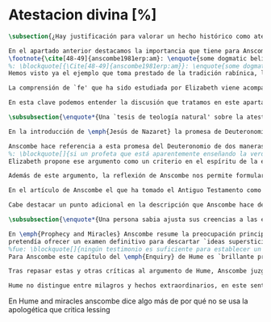 #+PROPERTY: header-args:latex :tangle ../../tex/ch3/sincronico/quaestio_deiverbi.tex
# -----------------------------------------------------------------------------
# Santa Teresa Benedicta de la Cruz, ruega por nosotros

* Atestacion divina [%]
#+BEGIN_SRC latex
\subsection{¿Hay justificación para valorar un hecho histórico como atestación divina?}
#+END_SRC

#+BEGIN_SRC latex
En el apartado anterior destacamos la importancia que tiene para Anscombe la creencia de la comunicación de Dios como una `voz pública' y presente en la actividad humana del lenguaje. Este dato ha sido importante en el análisis de su comprensión de la fe, pero también lo encontramos presente en otras discusiones dentro de su obra. En \emph{Rules, Rights and Promises} emplea como premisa una conclusión de Hume: \blockquote[{\Cite[99]{anscombe1981erp:rrp}}: \enquote{``that promises have no \emph{force} antecedent to human conventions''}.]{``las promesas no tienen \emph{fuerza} ninguna antecedente a las convenciones humanas''} y sobre esto añade: \blockquote[{\Cite[99]{anscombe1981erp:rrp}}: \enquote{If this is found offensive, that will be by a misunderstanding. God himself can make no promises to man except in a human language}.]{Si esto parece ofensivo, es por no entenderlo bien. Dios mismo no puede hacer promesas al ser humano si no es en lenguaje humano}. En \emph{Authority in Morals} destaca que hay verdades morales que conocemos solamente porque Dios lo ha revelado
\footnote{\cite[48-49]{anscombe1981erp:am}: \enquote{some dogmatic beliefs are revealed and could not be known otherwise \textelp{} some of the facts, of what is the case, will help to determine moral truth \textelp{} some such truths about what is the case are revealed; original sin for example. There are also revealed some conditional promises, to disregard which is to despise the goodness of God. Both of these things lead us to infer the rightness of ascetism \textelp{} given the facts about original sin and the promise of the possibility of a man's joining his sufferings to those of Christ, the goodness of severe ascetical practices \textelp{} is obvious; there is no such thing as a revelation that such-and-such is good or bad not for any reason, not because of any facts, not because of any hopes or prospects, but simply: such-and-such is good to do, this is to be believed, and could not be known or inferred from anything else}.}.
%: \blockquote[{\Cite[48-49]{anscombe1981erp:am}}: \enquote{some dogmatic beliefs are revealed and could not be known otherwise \textelp{} some of the facts, of what is the case, will help to determine moral truth \textelp{} some such truths about what is the case are revealed; original sin for example. There are also revealed some conditional promises, to disregard which is to despise the goodness of God. Both of these things lead us to infer the rightness of ascetism \textelp{} given the facts about original sin and the promise of the possibility of a man's joining his sufferings to those of Christ, the goodness of severe ascetical practices \textelp{} is obvious; there is no such thing as a revelation that such-and-such is good or bad not for any reason, not because of any facts, not because of any hopes or prospects, but simply: such-and-such is good to do, this is to be believed, and could not be known or inferred from anything else.}]{algunas creencias dogmáticas son reveladas y no podrían ser conocidas de otro modo \textelp{} algunos datos, sobre lo que es de hecho, ayudan a determinar lo que es una verdad moral \textelp{} algunas de esas verdades acerca de lo que es de hecho son reveladas; el pecado original, por ejemplo. Hay también reveladas algunas promesas sujetas a condiciones, que ignorarlas conlleva un desprecio a la bondad de Dios. Estas dos cosas nos conducen a inferir la idoneidad del ascetismo \textelp{} dados los datos sobre el pecado original y la promesa de que es posible que una persona se una en sus sufrimientos a los de Cristo, la bondad de severas prácticas ascéticas \textelp{} es obvia; no hay tal cosa como una revelación de que esto es bueno o malo, no por ninguna razón, no por algún dato, no por algún prospecto o expectativa, simplemente: esto es bueno hacerlo, esto hay que creerlo, y no podría haber sido conocido o inferido de otra cosa}.
Hemos visto ya el ejemplo que toma prestado de la tradición rabínica, la `hija de la voz' o \emph{Bath Qol}, que describe como la experiencia de escuchar algo que salta a nosotros, que `habla a nuestra condición'. También cómo Dios habla en las enseñanzas de la Iglesia. Otro ejemplo ha sido el caso de los milagros realizados y las profecías cumplidas, que ella especifica que `dan testimonio', es decir, que testifican algo más allá de la realización del hecho profetizado o la acción milagrosa. También ha hablado del Antiguo Testamento como uno que puede ser tomado como maestro y las enseñanzas de Jesús, como cuando nos dice que estamos unidos a él como los sarmientos a la vid, y así conocemos que él quiere participarnos su vida divina. También las palabras de Jesús que son usadas por el sacerdote en la consagración y cambian el pan y el vino en el cuerpo y la sangre y son las palabras de Jesús en la última cena que él encomendó a los apóstoles que hicieran en memoria suya. Todos estos ejemplos que encontramos en las distintas discusiones de Anscombe son ocasiones en las que ella diría ``Dios habla''.

La comprensión de `fe' que ha sido estudiada por Elizabeth viene acompañada de esa noción importante: \blockquote[{\Cite[185]{conesa1994cc}}.]{\emph{Creo a Dios} presupone así que Dios ha hablado: \enquote{La naturaleza especial de la creencia (\emph{belief}) que es la fe consiste en ser una creencia en algo como revelado por Dios; es creencia en una proposición por la palabra de Dios. La fe, así definida, es un correlato de la revelación}}. Ella habla de esta noción como una `idea asombrosa' y considera que tenerla en cuenta enriquece la discusión y el pensamiento sobre la religión. Podemos decir que esta noción enriquece también su propia filosofía. Al interesarse por tener en cuenta en medio de sus discusiones cómo actuamos cuando creemos a Dios sobre alguna proposición está tomando de la riqueza de su vida de fe para iluminar su análisis, esto es así dado que: \blockquote[{\Cite[185]{conesa1994cc}}.]{Aunque, como señala Anscombe, filosóficamente podemos encontrar problemas en el análisis del significado de la proposición \enquote{Dios habla}, para el cristiano su significado es claro. \emph{Creer a Dios} para el cristiano es creer su palabra, tener por verdad inquebrantable y regla de vida lo que nos ha revelado.} Elizabeth insiste en distintas discusiones que nuestra creencia en los misterios de la fe no consiste en creer teorías que son el producto de nuestro razonamiento o que pretendan ser explicaciones de fenómenos, sino que la fuente de estas creencias es otra, es \enquote*{aquello que creemos que viene a nosotros como palabra de Dios}. Según esto, insiste también en que los entendidos y estudiosos y sus argumentos no constituyen un fundamento que justifique estas creencias, sino que su lugar es disipar las objeciones. Así decía en \emph{Faith}: \enquote*{¿qué puede significar ``creer a Dios''? ¿Podría un hombre docto e inteligente informarme sobre la autoridad de su conocimiento, que la evidencia es que Dios ha hablado? No. El único uso posible para un hombre docto e inteligente es como \emph{causa removens prohibens}}.

En esta clave podemos entender la discusión que tratamos en este apartado. Anscombe, como `mujer docta e inteligente', no ofrece sobre la autoridad de su conocimiento un informe sobre lo que constituye una evidencia de que Dios ha hablado, más bien se enfoca en confrontar ciertas objeciones que pretenden demostrar que el fenómeno `Dios habla' no es posible. La discusión relacionada con esto se encuentra en un artículo que hemos visto, \emph{Prophecy and Miracles} y también podemos tener en cuenta otro artículo no publicado con el título \emph{Hume on Miracles}. La aportación de Anscombe constituye, más que una serie de conclusiones, una línea de reflexión abierta que podemos resumir en dos puntos. El primero sobre objeciones ante la idea de los milagros y profecías cumplidas como sólidos argumentos externos de la revelación. El segundo sobre la objeción contra el testimonio de los milagros y profecías cumplidas como signo de probabilidad de los hechos que narra.
#+END_SRC

#+BEGIN_SRC latex
\subsubsection{\enquote*{Una `tesis de teología natural' sobre la atestación divina.}}

En la introducción de \emph{Jesús de Nazaret} la promesa de Deuteronomio aparece como clave para entender la figura de Jesús. Dios promete por medio de Moisés: \enquote{El Señor, tu Dios, te suscitará un profeta como yo de entre tus hermanos. A él le escucharéis} (Dt 18,15) y sin embargo, el pueblo de la Alianza queda en la espera del cumplimiento de esta promesa: \enquote{Pero no surgió en Israel otro profeta como Moisés, con quien el Señor trataba cara a cara\ldots} (Dt 34,10). Lo prometido por Dios se realiza en Cristo: \blockquote[{\Cite[28]{ratzinger2007jdenaz}}.]{En Jesús se cumple la promesa del nuevo profeta. En Él se ha hecho plenamente realidad lo que en Moisés era sólo imperfecto: Él vive ante el rostro de Dios no sólo como amigo, sino como Hijo; vive en la más íntima unidad con el Padre. Sólo partiendo de esta afirmación se puede entender verdaderamente la figura de Jesús, tal como se nos muestra en el Nuevo Testamento}

Anscombe hace referencia a esta promesa del Deuteronomio de dos maneras en su discusión de las objeciones de Lessing en \emph{Prophecy and Miracles}. Por un lado es un criterio de la fe; creemos la promesa del Señor y creemos que se cumple en Jesús. Este juicio respaldado por la fe nos permite reconocer en los signos y profecias de Jesús una atestación divina de que él es el Mesías prometido en el Antiguo Testamento. Por otra parte, el texto del Deuteronomio sirve como criterio para lo que Elizabeth llama una `tesis de teología natural' como argumento para descartar la falsa profecía. El fragmento al que se refiere es: \enquote{Y si dices en tu corazón: ``¿Cómo reconoceré una palabra que no ha dicho el Señor?''. Cuando un profeta hable en nombre del Señor y no suceda ni se cumpla su palabra, es una palabra que no ha dicho el Señor: ese profeta habla por arrogancia, no le tengas miedo} (Dt 18, 21-22). Desde esta enseñanza es que ella propone el argumento que hemos visto (\S\ref{subsec:argprof}, p.~\pageref{subsec:argprof}).
%: \blockquote[]{si un profeta que está aparentemente enseñando la verdad, se atreve a predecir algo contingente, entonces esto es presunción suya excepto si lo ha recibido de Dios y debe decirlo. Ahora si enseña una mentira inmediatamente después, o si lo predicho no ocurre, entonces queda probado como presuntuoso. Pero si no es probado presuntuoso, entonces no deberíamos atrevernos a no creerle y obedecerle: siempre que lo que dice no esté en conflicto con la verdad conocida}.
Elizabeth propone ese argumento como un criterio en el espíritu de la expresión de la \emph{Dei Filius}. La enseñanza de alguien que realiza prodigios, o de un profeta que no es mostrado presuntuoso puede ser tomada como argumento externo, \enquote*{signo ciertísimo y acomodado a la inteligencia de todos, de la revelación divina}. El criterio sin embargo, no deja de ser un argumento para descartar la falsedad, no para afirmar la veracidad. En esto es un argumento similar al que Anscombe usa para hablar de los misterios, los cuales creemos con el supuesto de que cualquier alegada demostración definitiva de que son una completa contradicción puede ser rebatida. Podemos justificar nuestra creencia en una profecía cumplida bajo el supuesto de que el profeta no ha sido mostrado como presuntuoso, y en esto tenemos razones para no dudar.

Además de este argumento, la reflexión de Anscombe nos permite formular la pregunta: ¿qué posición puede ser más representativa de una disposción razonable ante los testimonios de milagros y profecías cumplidas?, ¿la del historiador indiferente o la de quien ha valorado el Antiguo Testamento como para tomarlo como maestro? En la reflexión de Lessing el historiador indiferente es representativo de la disposción más razonable; no encuentra fuerza en el testimonio de estos hechos extraordinarios y por tanto no ve en ellos razones para considerarlos como argumentos sólidos para justificar la creencia en los hechos que narran.

En el artículo de Anscombe el que ha tomado el Antiguo Testamento como maestro puede cuestionarse ¿cómo es posible que estos informes alegadamente fácticos, sobre estos hechos extraordinarios, hayan quedado escritos? y considerar que esta pregunta se resuelve por la hipótesis de que los hechos ocurrieron. Los milagros realizados por Jesús y las profecías cumplidas en él son para esta persona testimonio de que Jesús es el Mesías. Anscombe añade que una persona que está en esta situación está en una posición sólida y razonable. Si tenemos en cuenta lo que Elizabeth ha dicho sobre la estructura de creer en hechos históricos que forman parte del conocimiento tradicional, que los informes son justificación para creer en el hecho, y de la creencia en el hecho creemos en la transmisión intermedia; podríamos decir que una persona que recibe estos informes sobre milagros y profecías puede considerar la hipótesis de que la razón de que exista esta tradición intermedia es que los hechos ocurrieron. En esto estaría realizando un juicio sólido. Así, aún cuando el historiador apático puede razonablemente dejar sin resolver la pregunta sobre el hecho de que existan estos informes, su posición no es representativa de la única disposición razonable.

Cabe destacar un punto adicional en la descripción que Anscombe hace de los fundamentos de nuestra certeza en la creencia que podemos tener en los testimonios o informes de que Dios ha hablado, específicamente en la solidez de los testimonios de milagros o profecías cumplidas como argumentos externos de la Revelación. Como vimos en el apartado anterior, Elizabeth propone que hay certezas históricas que forman parte de la estructura de nuestro conocimiento tradicional. En \emph{Prophecy and Miracles}, habla también de certezas históricas que no pueden ser razonablemente afirmadas como falsas, puesto que el tiempo para refutarlas ha pasado. De estas, consideradas en general, no es común que se encuentre algo que las contradiga definitivamente y \enquote*{la mayor parte de ellas debe ser verdadera}, aunque considerada alguna de ellas en particular, no es posible afirmarlas como completamente ciertas. Este tipo de datos, a juicio de Anscombe, son justificación suficiente para afirmar certezas absolutas. Las afirmaciones históricas relacionadas con Jesús están compuestas por proposiciones de estas dos categorías y como tal no carecen de justificación, sino que son apoyadas por el grado de certeza que puede atribuírsele al conocimiento tradicional o al estatuto general de las afirmaciones históricas cuyo tiempo de refutar ha pasado.
#+END_SRC

#+BEGIN_SRC latex
\subsubsection{\enquote*{Una persona sabia ajusta sus creencias a las evidencias.}}

En \emph{Prophecy and Miracles} Anscombe resume la preocupación principal de Lessing como un asunto de probabilidad. Si lo que pretende ser un argumento sólido para justificar esta serie de creencias es poco menos que probable, ¿cómo puede ser razonable sostenerlas?. En \emph{Hume on Miracles} ella también toma el consejo de Hume al `sabio y entendido' como uno que consiste en una cuestión de probabilidad. El criterio sugerido por Hume, como vimos (\S\ref{subsec:humarg}, p.~\pageref{subsec:humarg}),
pretendía ofrecer un examen definitivo para descartar `ideas supersticiosas'.
%fue: \blockquote[]{ningún testimonio es suficiente para establecer un milagro, excepto si el testimonio es de tal tipo, que su falsedad sea más milagrosa que el hecho que se esfuerza por establecer; e, incluso en este caso, hay una mutua destrucción de argumentos; y el superior sólo nos da certeza apropiada al grado de fuerza que permanece después de restar el inferior}.
Para Anscombe este capítulo del \emph{Enquiry} de Hume es `brillante propaganda'\footnote{\cite[46]{anscombe2008faith:hummi}: \enquote{Broad may say, like someone criticising a student's essay, that Hume doesn't in this essay maintain his otherwise `extremely high standards'; he mistook what Hume was at. The essay is brilliant propaganda}.}. En su análisis del argumento, ella repasa siete críticas que considera sólidas contra el razonamiento de Hume. Tres de ellas son relevantes para nuestra discusión. En primer lugar, el argumento de Hume busca demostrar que el carácter milagroso de un evento es razón suficiente para rechazar cualquier testimonio sobre este. A los críticos de Hume esto les parece una conclusión extraña para un argumento que comienza con la tesis de que \enquote*{un hombre sabio adecúa su creencia a la evidencia}\footnote{\cite[Cf.][44]{anscombe2008faith:hummi}: \enquote{Hume's aim is to procure (what has indeed been procured) that the miraculous character of an event shall be \emph{sufficient} reason to reject the story of it having ocurred without investigation of any evidence. This is a strange termination of an argument which starts with the thesis that a wise man proportions his belief to the evidence}.}. En segundo lugar, Hume se equivoca en su descripción del rol del testimonio en nuestro conocimiento. Para él es el hábito lo que nos permite darle algún crédito a lo que nos dice un testigo. Según esta descripción, en el caso del testimonio de un hecho extraordinario, la alta probabilidad de que el testimonio sea verdadero compite con la poca probabilidad de un hecho que es extraño a nuestra experiencia habitual. El ejemplo de Anscombe para ilustrar la crítica contra esto es: \enquote*{Bueno, yo no solo raramente, sino nunca, he experimentado un terremoto; sin embargo no hay conflicto, o principio de experiencia que en este caso me ofrezca un `grado de garantía contra el hecho' que los testigos de terremotos intentan establecer.}\footnote{\cite[Cf.][44]{anscombe2008faith:hummi}: \enquote{Hume misdescribes the role of testimony in human knowledge. `The reason', he says, `why we place any credit in witnesses and historians, is not derived from any \emph{connexion}, which we perceive \emph{a priori}, between testimony and reality, but because we are accustomed to find a conformity between them. But when the fact attested is such a one as has seldom fallen under our observation, here is a contest of two opposite experiences.' Well, I have not merely not often, but never, experienced an earthquake; yet there is no conflict, no principle of experience which in this case gives me a `degree of assurance against the fact' that witnesses to earthquakes endeavour to establish}.}. En tercer lugar, según la descripción de Hume sobre lo que es `creer', es imposible creer en milagros. La creencia de un hecho depende de la conjunción habitual de un objeto que tenemos ante nuestros sentidos o memoria en relación con otros objetos. No es razonable creer en la religión cristiana si no es apoyados en la evidencia que son los milagros. Sin embargo, la creencia en la veracidad de estos es un milagro mismo que opera la fe en nosotros dándonos la determinación para creer lo que es contrario a la experiencia habitual\footnote{\cite[Cf.][45-46]{anscombe2008faith:hummi}: \enquote{All belief of matter of fact or real existence is derived merely from some object, present to the memory or senses, and a customary conjunction between that and some other object. \textelp{} \emph{Christian Religion} not only was at first attended with miracles, but even at this day cannot be believed by any reasonable person without one. Mere reason is insufficient to convince us of its veracity: And whoever is moved by \emph{Faith} to assent to it, is conscious of a continued miracle in his own person, which subverts all the principles of his understanding, and gives him a determination to believe what is most contrary to custom and experience}.}. Si esto es así no sería necesario un criterio para valorar si tenemos justificación para creer el testimonio de un milagro.

Tras repasar estas y otras críticas al argumento de Hume, Anscombe juzga que hay algo más que decir contra el criterio de que para atribuir algún grado posible de certeza al testimonio de un milagro su falsedad debe ser más milagrosa que el hecho que narra. La crítica de Anscombe no va dirigida hacia la probabilidad de los hechos, sino contra la idea de Hume de que ningún testimonio puede ofrecer justificación para juzgar que un hecho milagroso o profecía cumplida ha ocurrido.

Hume no distingue entre milagros y hechos extraordinarios, en este sentido, su argumento es aplicable en cualquier caso de testimonio de un hecho poco probable según lo habitual o según el trasfondo de un contexto. Anscombe piensa que \blockquote[{\Cite[47]{anscombe2008faith:hummi}}: \enquote{Hume's argument that the more improbable the event the less weight has testimony to it is sound enough}.]{el argumento de Hume de que mientras más improbable un evento menor es el peso que tiene el testimonio de este, es suficientemente sólido}. Ahora bien, la tesis de Hume no sería necesaria si se trata de un hecho imposible. Es decir, si se trata de una imposibilidad absoluta, no hay probabilidades necesitadas de justificación. Entonces el criterio de Hume es para ser aplicado ante creencias sobre probabilidades dentro de un límite. Así considerado, el argumento viene a decir que \blockquote[{\Cite[47]{anscombe2008faith:hummi}}: \enquote{testimony cannot add to probability at all where lying or deceived testimony is more probable than the event}.]{el testimonio no puede añadir nada de probabilidad cuando la mentira o un testimonio engañoso es más probable que el hecho}. A Elizabeth le parece que esto hace falaz el criterio de Hume. Si se considera un testimonio acerca de un hecho extraordinario se está reconociendo al hecho, al menos retóricamente, un grado de probabilidad dentro de un límite. Entonces la pregunta sobre si el testimonio tiene peso para justificar la creencia en el hecho se hace desde el juicio de que: \blockquote[{\Cite[47]{anscombe2008faith:hummi}}: \enquote{the ratio of the probability that the event will be reported \emph{if} it has ocurred (near certainty for some events of an extraordinary nature, if publicly ocurring) to the probability that, if has \emph{not} ocurred, that particular lie should be invented, may be high. It is in this ratio that the consequent odds (odds after testimony) exceed the antecedent odds in favour of the event}.]{la ratio de la probabilidad de que el hecho sea reportado \emph{si} ha ocurrido (cerca de la certeza para ciertos eventos de naturaleza extraordinaria, si ocurrieron públicamente) contra la probabilidad de que, si \emph{no} ha ocurrido, se invente esta mentira particular, puede ser alta. Es en esta ratio que las probabilidades consecuentes (las probabilidades tras el testimonio) exceden las probabilidades antecedentes en favor del hecho}. No es \enquote*{que la falsedad del testimonio sea más milagrosa que el hecho} lo que nos justifica para juzgar la probabilidad de un hecho desde la existencia del testimonio que lo narra, sino que la existencia del testimonio mismo representa una justificación para juzgar la probabilidad del hecho narrado. Esto está en sintonía con lo que Anscombe ha dicho sobre una persona que tiene una disposición positiva hacia la Sagrada Escritura y responde a la pregunta sobre cómo ha llegado a suceder que estos informes aparentemente fácticos hayan quedado escritos sobre estos hechos extraordinarios con la hipótesis de que verdaderamente ocurrieron. Esta persona tiene una justificación razonable.
#+END_SRC

En Hume and miracles anscombe dice algo más de por qué no se usa la apologética que critica lessing

